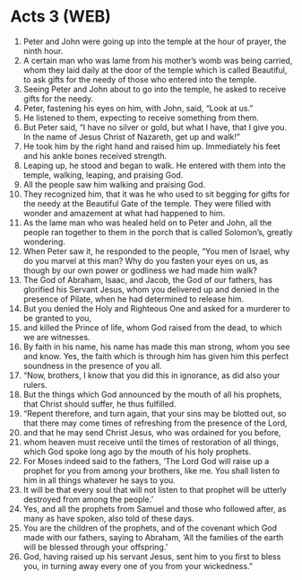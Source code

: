 * Acts 3 (WEB)
:PROPERTIES:
:ID: WEB/44-ACT03
:END:

1. Peter and John were going up into the temple at the hour of prayer, the ninth hour.
2. A certain man who was lame from his mother’s womb was being carried, whom they laid daily at the door of the temple which is called Beautiful, to ask gifts for the needy of those who entered into the temple.
3. Seeing Peter and John about to go into the temple, he asked to receive gifts for the needy.
4. Peter, fastening his eyes on him, with John, said, “Look at us.”
5. He listened to them, expecting to receive something from them.
6. But Peter said, “I have no silver or gold, but what I have, that I give you. In the name of Jesus Christ of Nazareth, get up and walk!”
7. He took him by the right hand and raised him up. Immediately his feet and his ankle bones received strength.
8. Leaping up, he stood and began to walk. He entered with them into the temple, walking, leaping, and praising God.
9. All the people saw him walking and praising God.
10. They recognized him, that it was he who used to sit begging for gifts for the needy at the Beautiful Gate of the temple. They were filled with wonder and amazement at what had happened to him.
11. As the lame man who was healed held on to Peter and John, all the people ran together to them in the porch that is called Solomon’s, greatly wondering.
12. When Peter saw it, he responded to the people, “You men of Israel, why do you marvel at this man? Why do you fasten your eyes on us, as though by our own power or godliness we had made him walk?
13. The God of Abraham, Isaac, and Jacob, the God of our fathers, has glorified his Servant Jesus, whom you delivered up and denied in the presence of Pilate, when he had determined to release him.
14. But you denied the Holy and Righteous One and asked for a murderer to be granted to you,
15. and killed the Prince of life, whom God raised from the dead, to which we are witnesses.
16. By faith in his name, his name has made this man strong, whom you see and know. Yes, the faith which is through him has given him this perfect soundness in the presence of you all.
17. “Now, brothers, I know that you did this in ignorance, as did also your rulers.
18. But the things which God announced by the mouth of all his prophets, that Christ should suffer, he thus fulfilled.
19. “Repent therefore, and turn again, that your sins may be blotted out, so that there may come times of refreshing from the presence of the Lord,
20. and that he may send Christ Jesus, who was ordained for you before,
21. whom heaven must receive until the times of restoration of all things, which God spoke long ago by the mouth of his holy prophets.
22. For Moses indeed said to the fathers, ‘The Lord God will raise up a prophet for you from among your brothers, like me. You shall listen to him in all things whatever he says to you.
23. It will be that every soul that will not listen to that prophet will be utterly destroyed from among the people.’
24. Yes, and all the prophets from Samuel and those who followed after, as many as have spoken, also told of these days.
25. You are the children of the prophets, and of the covenant which God made with our fathers, saying to Abraham, ‘All the families of the earth will be blessed through your offspring.’
26. God, having raised up his servant Jesus, sent him to you first to bless you, in turning away every one of you from your wickedness.”
